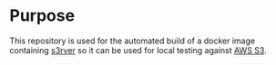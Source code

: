 * Purpose

This repository is used for the automated build of a docker image
containing [[https://github.com/jamhall/s3rver][s3rver]] so it can be used for local testing against [[https://aws.amazon.com/s3/getting-started/][AWS S3]].

